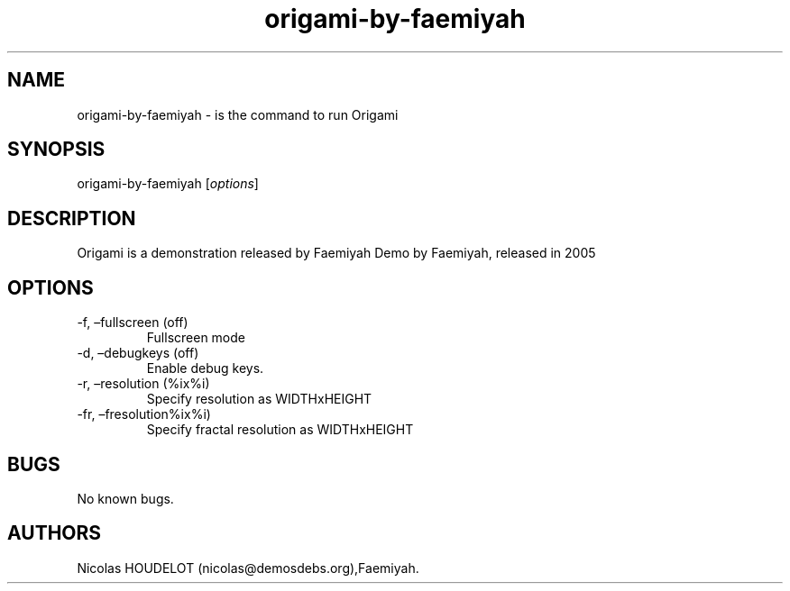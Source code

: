 .\" Automatically generated by Pandoc 2.9.2.1
.\"
.TH "origami-by-faemiyah" "6" "2016-04-03" "Origami User Manuals" ""
.hy
.SH NAME
.PP
origami-by-faemiyah - is the command to run Origami
.SH SYNOPSIS
.PP
origami-by-faemiyah [\f[I]options\f[R]]
.SH DESCRIPTION
.PP
Origami is a demonstration released by Faemiyah Demo by Faemiyah,
released in 2005
.SH OPTIONS
.TP
-f, \[en]fullscreen (off)
Fullscreen mode
.TP
-d, \[en]debugkeys (off)
Enable debug keys.
.TP
-r, \[en]resolution (%ix%i)
Specify resolution as WIDTHxHEIGHT
.TP
-fr, \[en]fresolution%ix%i)
Specify fractal resolution as WIDTHxHEIGHT
.SH BUGS
.PP
No known bugs.
.SH AUTHORS
Nicolas HOUDELOT (nicolas\[at]demosdebs.org),Faemiyah.
